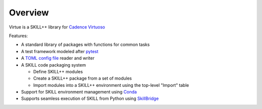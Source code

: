========
Overview
========
Virtue is a SKILL++ library for `Cadence Virtuoso <https://www.cadence.com/en_US/home/tools/custom-ic-analog-rf-design/circuit-design.html>`_

Features:

- A standard library of packages with functions for common tasks
- A test framework modeled after `pytest <https://docs.pytest.org/en/7.1.x/>`_
- A `TOML config file <https://toml.io>`_ reader and writer
- A SKILL code packaging system

  - Define SKILL++ modules 
  - Create a SKILL++ package from a set of modules
  - Import modules into a SKILL++ environment using the top-level "Import" table 

- Support for SKILL environment management using `Conda <https://docs.conda.io/en/latest/>`_
- Supports seamless execution of SKILL from Python using 
  `SkillBridge <https://unihd-cag.github.io/skillbridge/>`_
